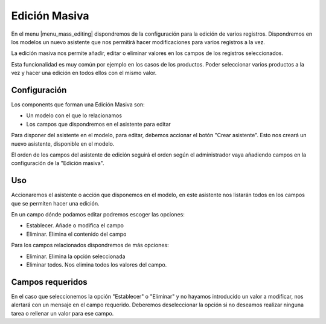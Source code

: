 ==============
Edición Masiva
==============

En el menu |menu_mass_editing| dispondremos de la configuración para la edición de varios registros.
Dispondremos en los modelos un nuevo asistente que nos permitirá hacer modificaciones para varios
registros a la vez.

La edición masiva nos permite añadir, editar o eliminar valores en los campos de los registros
seleccionados.

Esta funcionalidad es muy común por ejemplo en los casos de los productos. Poder seleccionar
varios productos a la vez y hacer una edición en todos ellos con el mismo valor.

.. |menu_mass_editing| tryref:: mass_editing.massediting_menu/complete_name

.. inheritref:: mass_editing/mass_editing:section:configuracion

Configuración
-------------

Los components que forman una Edición Masiva son:

* Un modelo con el que lo relacionamos
* Los campos que dispondremos en el asistente para editar

Para disponer del asistente en el modelo, para editar, debemos accionar el botón "Crear asistente".
Esto nos creará un nuevo asistente, disponible en el modelo.

El orden de los campos del asistente de edición seguirá el orden según el administrador vaya añadiendo
campos en la configuración de la "Edición masiva".

.. inheritref:: mass_editing/mass_editing:section:uso

Uso
---

Accionaremos el asistente o acción que disponemos en el modelo, en este asistente nos listarán todos
en los campos que se permiten hacer una edición.

En un campo dónde podamos editar podremos escoger las opciones:

* Establecer. Añade o modifica el campo
* Eliminar. Elimina el contenido del campo

Para los campos relacionados dispondremos de más opciones:

* Eliminar. Elimina la opción seleccionada
* Eliminar todos. Nos elimina todos los valores del campo.

Campos requeridos
-----------------

En el caso que seleccionemos la opción "Establecer" o "Eliminar" y no hayamos introducido un valor
a modificar, nos alertará con un mensaje en el campo requerido. Deberemos deseleccionar la opción si
no deseamos realizar ninguna tarea o rellenar un valor para ese campo.
